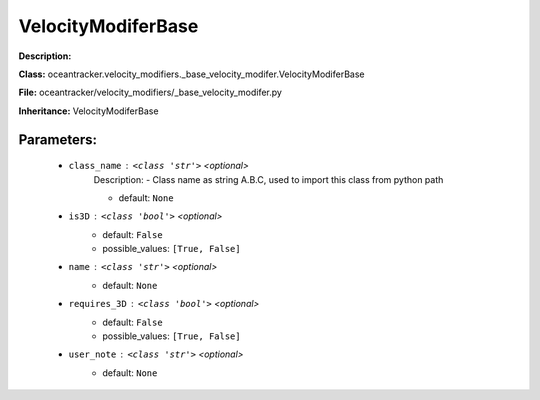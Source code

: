 ####################
VelocityModiferBase
####################

**Description:** 

**Class:** oceantracker.velocity_modifiers._base_velocity_modifer.VelocityModiferBase

**File:** oceantracker/velocity_modifiers/_base_velocity_modifer.py

**Inheritance:** VelocityModiferBase


Parameters:
************

	* ``class_name`` :   ``<class 'str'>``   *<optional>*
		Description: - Class name as string A.B.C, used to import this class from python path

		- default: ``None``

	* ``is3D`` :   ``<class 'bool'>``   *<optional>*
		- default: ``False``
		- possible_values: ``[True, False]``

	* ``name`` :   ``<class 'str'>``   *<optional>*
		- default: ``None``

	* ``requires_3D`` :   ``<class 'bool'>``   *<optional>*
		- default: ``False``
		- possible_values: ``[True, False]``

	* ``user_note`` :   ``<class 'str'>``   *<optional>*
		- default: ``None``

